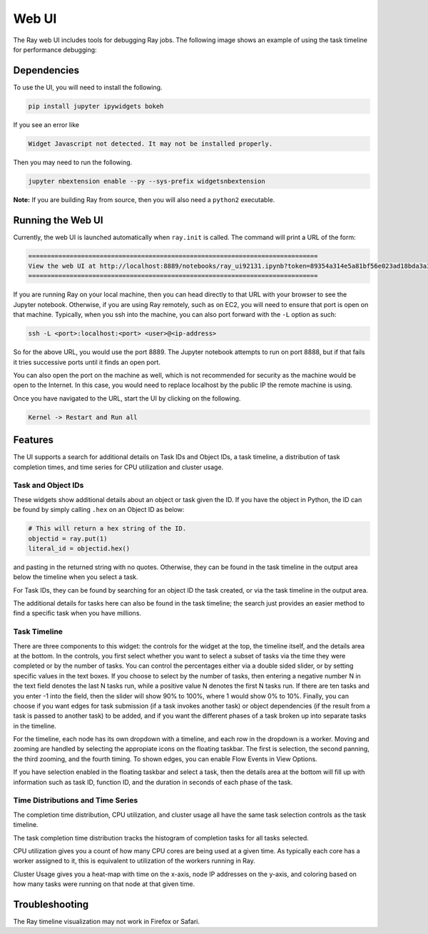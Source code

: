 Web UI
======

The Ray web UI includes tools for debugging Ray jobs. The following
image shows an example of using the task timeline for performance debugging:

.. image:: timeline.png

Dependencies
------------

To use the UI, you will need to install the following.

.. code-block:: bash

  pip install jupyter ipywidgets bokeh

If you see an error like

.. code-block:: bash

  Widget Javascript not detected. It may not be installed properly.

Then you may need to run the following.

.. code-block:: bash

  jupyter nbextension enable --py --sys-prefix widgetsnbextension

**Note:** If you are building Ray from source, then you will also need a
``python2`` executable.

Running the Web UI
------------------

Currently, the web UI is launched automatically when ``ray.init`` is called. The
command will print a URL of the form:

.. code-block:: text

  =============================================================================
  View the web UI at http://localhost:8889/notebooks/ray_ui92131.ipynb?token=89354a314e5a81bf56e023ad18bda3a3d272ee216f342938
  =============================================================================

If you are running Ray on your local machine, then you can head directly to that
URL with your browser to see the Jupyter notebook. Otherwise, if you are using
Ray remotely, such as on EC2, you will need to ensure that port is open on that
machine. Typically, when you ssh into the machine, you can also port forward
with the ``-L`` option as such:

.. code-block:: bash

  ssh -L <port>:localhost:<port> <user>@<ip-address>

So for the above URL, you would use the port 8889. The Jupyter notebook attempts
to run on port 8888, but if that fails it tries successive ports until it finds
an open port.

You can also open the port on the machine as well, which is not recommended for
security as the machine would be open to the Internet. In this case, you would
need to replace localhost by the public IP the remote machine is using.

Once you have navigated to the URL, start the UI by clicking on the following.

.. code-block:: text

  Kernel -> Restart and Run all

Features
--------

The UI supports a search for additional details on Task IDs and Object IDs, a
task timeline, a distribution of task completion times, and time series for CPU
utilization and cluster usage.

Task and Object IDs
~~~~~~~~~~~~~~~~~~~

These widgets show additional details about an object or task given the ID. If
you have the object in Python, the ID can be found by simply calling ``.hex`` on
an Object ID as below:

.. code-block:: python

   # This will return a hex string of the ID.
   objectid = ray.put(1)
   literal_id = objectid.hex()

and pasting in the returned string with no quotes. Otherwise, they can be found
in the task timeline in the output area below the timeline when you select a
task.

For Task IDs, they can be found by searching for an object ID the task created,
or via the task timeline in the output area.

The additional details for tasks here can also be found in the task timeline;
the search just provides an easier method to find a specific task when you have
millions.

Task Timeline
~~~~~~~~~~~~~

There are three components to this widget: the controls for the widget at the
top, the timeline itself, and the details area at the bottom. In the controls,
you first select whether you want to select a subset of tasks via the time they
were completed or by the number of tasks. You can control the percentages either
via a double sided slider, or by setting specific values in the text boxes. If
you choose to select by the number of tasks, then entering a negative number N
in the text field denotes the last N tasks run, while a positive value N denotes
the first N tasks run. If there are ten tasks and you enter -1 into the field,
then the slider will show 90% to 100%, where 1 would show 0% to 10%. Finally,
you can choose if you want edges for task submission (if a task invokes another
task) or object dependencies (if the result from a task is passed to another
task) to be added, and if you want the different phases of a task broken up into
separate tasks in the timeline.

For the timeline, each node has its own dropdown with a timeline, and each row
in the dropdown is a worker. Moving and zooming are handled by selecting the
appropiate icons on the floating taskbar. The first is selection, the second
panning, the third zooming, and the fourth timing. To shown edges, you can
enable Flow Events in View Options.

If you have selection enabled in the floating taskbar and select a task, then
the details area at the bottom will fill up with information such as task ID,
function ID, and the duration in seconds of each phase of the task.

Time Distributions and Time Series
~~~~~~~~~~~~~~~~~~~~~~~~~~~~~~~~~~

The completion time distribution, CPU utilization, and cluster usage all have
the same task selection controls as the task timeline.

The task completion time distribution tracks the histogram of completion tasks
for all tasks selected.

CPU utilization gives you a count of how many CPU cores are being used at a
given time. As typically each core has a worker assigned to it, this is
equivalent to utilization of the workers running in Ray.

Cluster Usage gives you a heat-map with time on the x-axis, node IP addresses on
the y-axis, and coloring based on how many tasks were running on that node at
that given time.

Troubleshooting
---------------

The Ray timeline visualization may not work in Firefox or Safari.
